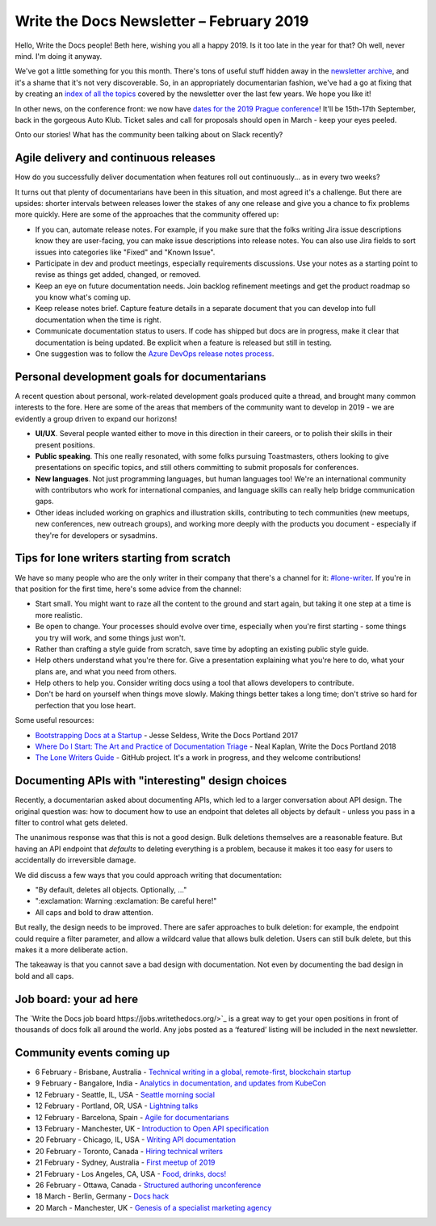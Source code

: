 .. post:: February 4, 2019
   :tags: newsletter

#########################################
Write the Docs Newsletter – February 2019
#########################################

Hello, Write the Docs people! Beth here, wishing you all a happy 2019. Is it too late in the year for that? Oh well, never mind. I'm doing it anyway.

We've got a little something for you this month. There's tons of useful stuff hidden away in the `newsletter archive </blog/archive/tag/newsletter/>`_, and it's a shame that it's not very discoverable. So, in an appropriately documentarian fashion, we've had a go at fixing that by creating an `index of all the topics </newsletter/#index-of-newsletter-topics>`_ covered by the newsletter over the last few years. We hope you like it!

In other news, on the conference front: we now have `dates for the 2019 Prague conference </conf/prague/2019/news/prague-19-dates/>`_! It'll be 15th-17th September, back in the gorgeous Auto Klub. Ticket sales and call for proposals should open in March - keep your eyes peeled.

Onto our stories! What has the community been talking about on Slack recently?

--------------------------------------
Agile delivery and continuous releases
--------------------------------------

How do you successfully deliver documentation when features roll out continuously... as in every two weeks?

It turns out that plenty of documentarians have been in this situation, and most agreed it's a challenge. But there are upsides: shorter intervals between releases lower the stakes of any one release and give you a chance to fix problems more quickly. Here are some of the approaches that the community offered up:

* If you can, automate release notes. For example, if you make sure that the folks writing Jira issue descriptions know they are user-facing, you can make issue descriptions into release notes. You can also use Jira fields to sort issues into categories like "Fixed" and "Known Issue".
* Participate in dev and product meetings, especially requirements discussions. Use your notes as a starting point to revise as things get added, changed, or removed.
* Keep an eye on future documentation needs. Join backlog refinement meetings and get the product roadmap so you know what's coming up.
* Keep release notes brief. Capture feature details in a separate document that you can develop into full documentation when the time is right.
* Communicate documentation status to users. If code has shipped but docs are in progress, make it clear that documentation is being updated. Be explicit when a feature is released but still in testing.
* One suggestion was to follow the `Azure DevOps release notes process <https://channel9.msdn.com/Blogs/DevOps-Interviews/Interview-with-Aaron-Bjork-Release-Notes>`_.

---------------------------------------------
Personal development goals for documentarians
---------------------------------------------

A recent question about personal, work-related development goals produced quite a thread, and brought many common interests to the fore. Here are some of the areas that members of the community want to develop in 2019 - we are evidently a group driven to expand our horizons!

* **UI/UX**. Several people wanted either to move in this direction in their careers, or to polish their skills in their present positions.

* **Public speaking**. This one really resonated, with some folks pursuing Toastmasters, others looking to give presentations on specific topics, and still others committing to submit proposals for conferences.

* **New languages**. Not just programming languages, but human languages too! We're an international community with contributors who work for international companies, and language skills can really help bridge communication gaps.

* Other ideas included working on graphics and illustration skills, contributing to tech communities (new meetups, new conferences, new outreach groups), and working more deeply with the products you document - especially if they're for developers or sysadmins.

-------------------------------------------
Tips for lone writers starting from scratch
-------------------------------------------

We have so many people who are the only writer in their company that there's a channel for it: `#lone-writer <https://writethedocs.slack.com/messages/lone-writer>`_. If you're in that position for the first time, here's some advice from the channel:

* Start small. You might want to raze all the content to the ground and start again, but taking it one step at a time is more realistic.
* Be open to change. Your processes should evolve over time, especially when you're first starting - some things you try will work, and some things just won't.
* Rather than crafting a style guide from scratch, save time by adopting an existing public style guide. 
* Help others understand what you're there for. Give a presentation explaining what you're here to do, what your plans are, and what you need from others.
* Help others to help you. Consider writing docs using a tool that allows developers to contribute.
* Don't be hard on yourself when things move slowly. Making things better takes a long time; don't strive so hard for perfection that you lose heart.

Some useful resources:

* `Bootstrapping Docs at a Startup </videos/na/2017/bootstrapping-docs-at-a-startup-jesse-seldess/>`_ - Jesse Seldess, Write the Docs Portland 2017
* `Where Do I Start: The Art and Practice of Documentation Triage </videos/portland/2018/where-do-i-start-the-art-and-practice-of-documentation-triage-neal-kaplan/>`_ - Neal Kaplan, Write the Docs Portland 2018
* `The Lone Writers Guide <https://github.com/San-Francisco-Write-The-Docs/lone-writers-guide>`_ - GitHub project. It's a work in progress, and they welcome contributions!

--------------------------------------------------
Documenting APIs with "interesting" design choices
--------------------------------------------------

Recently, a documentarian asked about documenting APIs, which led to a larger conversation about API design. The original question was: how to document how to use an endpoint that deletes all objects by default - unless you pass in a filter to control what gets deleted.

The unanimous response was that this is not a good design. Bulk deletions themselves are a reasonable feature. But having an API endpoint that *defaults* to deleting everything is a problem, because it makes it too easy for users to accidentally do irreversible damage.

We did discuss a few ways that you could approach writing that documentation: 

* "By default, deletes all objects. Optionally, ..."
* ":exclamation: Warning :exclamation: Be careful here!"
* All caps and bold to draw attention.

But really, the design needs to be improved. There are safer approaches to bulk deletion: for example, the endpoint could require a filter parameter, and allow a wildcard value that allows bulk deletion. Users can still bulk delete, but this makes it a more deliberate action. 

The takeaway is that you cannot save a bad design with documentation. Not even by documenting the bad design in bold and all caps.

-----------------------
Job board: your ad here
-----------------------

The `Write the Docs job board https://jobs.writethedocs.org/>`_ is a great way to get your open positions in front of thousands of docs folk all around the world. Any jobs posted as a ‘featured’ listing will be included in the next newsletter.

--------------------------
Community events coming up
--------------------------

- 6 February - Brisbane, Australia - `Technical writing in a global, remote-first, blockchain startup <https://www.meetup.com/Write-the-Docs-Australia/events/257010961/>`_
- 9 February - Bangalore, India - `Analytics in documentation, and updates from KubeCon <https://www.meetup.com/Write-the-Docs-India/events/258435186/>`_
- 12 February - Seattle, IL, USA - `Seattle morning social <https://www.meetup.com/Write-The-Docs-Seattle/events/258146549/>`_
- 12 February - Portland, OR, USA - `Lightning talks <https://www.meetup.com/Write-The-Docs-PDX/events/258360351/>`_
- 12 February - Barcelona, Spain - `Agile for documentarians <https://www.meetup.com/Write-the-Docs-Barcelona/events/258493254/>`_
- 13 February - Manchester, UK - `Introduction to Open API specification <https://www.meetup.com/Write-the-Docs-North/events/256937446/>`_
- 20 February - Chicago, IL, USA - `Writing API documentation <https://www.meetup.com/Write-the-Docs-Chicago/events/257760901/>`_
- 20 February - Toronto, Canada - `Hiring technical writers <https://www.meetup.com/Write-the-Docs-Toronto/events/pcqbmqyzdbbc/>`_
- 21 February - Sydney, Australia - `First meetup of 2019 <https://www.meetup.com/Write-the-Docs-Australia/events/258194900/>`_
- 21 February - Los Angeles, CA, USA - `Food, drinks, docs! <https://www.meetup.com/Write-the-Docs-LA/events/258597898/>`_
- 26 February - Ottawa, Canada - `Structured authoring unconference <https://www.meetup.com/Write-The-Docs-YOW-Ottawa/events/xtcbgqyzdbqb/>`_
- 18 March - Berlin, Germany - `Docs hack <https://www.meetup.com/Write-The-Docs-Berlin/events/bkgmpqyzfbxb/>`_
- 20 March - Manchester, UK - `Genesis of a specialist marketing agency <https://www.meetup.com/Write-the-Docs-North/events/256937497/>`_
